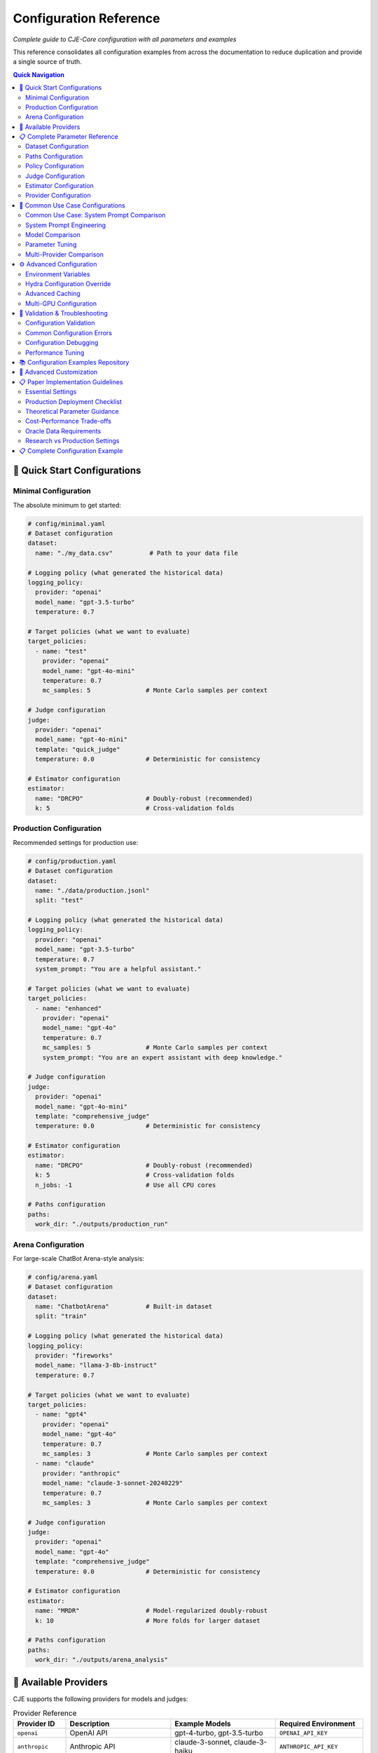 Configuration Reference
======================

*Complete guide to CJE-Core configuration with all parameters and examples*

This reference consolidates all configuration examples from across the documentation to reduce duplication and provide a single source of truth.

.. contents:: Quick Navigation
   :local:
   :depth: 2

🚀 Quick Start Configurations
-----------------------------

Minimal Configuration
~~~~~~~~~~~~~~~~~~~~

The absolute minimum to get started:

.. code-block:: yaml

   # config/minimal.yaml
   # Dataset configuration
   dataset:
     name: "./my_data.csv"          # Path to your data file
   
   # Logging policy (what generated the historical data)
   logging_policy:
     provider: "openai"
     model_name: "gpt-3.5-turbo"
     temperature: 0.7
   
   # Target policies (what we want to evaluate)
   target_policies:
     - name: "test"
       provider: "openai"
       model_name: "gpt-4o-mini"
       temperature: 0.7
       mc_samples: 5               # Monte Carlo samples per context
   
   # Judge configuration
   judge:
     provider: "openai"
     model_name: "gpt-4o-mini"
     template: "quick_judge"
     temperature: 0.0              # Deterministic for consistency
   
   # Estimator configuration
   estimator:
     name: "DRCPO"                 # Doubly-robust (recommended)
     k: 5                          # Cross-validation folds

Production Configuration
~~~~~~~~~~~~~~~~~~~~~~~

Recommended settings for production use:

.. code-block:: yaml

   # config/production.yaml
   # Dataset configuration
   dataset:
     name: "./data/production.jsonl"
     split: "test"
   
   # Logging policy (what generated the historical data)
   logging_policy:
     provider: "openai"
     model_name: "gpt-3.5-turbo"
     temperature: 0.7
     system_prompt: "You are a helpful assistant."
   
   # Target policies (what we want to evaluate)
   target_policies:
     - name: "enhanced"
       provider: "openai"
       model_name: "gpt-4o"
       temperature: 0.7
       mc_samples: 5               # Monte Carlo samples per context
       system_prompt: "You are an expert assistant with deep knowledge."
   
   # Judge configuration
   judge:
     provider: "openai"
     model_name: "gpt-4o-mini"
     template: "comprehensive_judge"
     temperature: 0.0              # Deterministic for consistency
     
   # Estimator configuration
   estimator:
     name: "DRCPO"                 # Doubly-robust (recommended)
     k: 5                          # Cross-validation folds
     n_jobs: -1                    # Use all CPU cores
   
   # Paths configuration
   paths:
     work_dir: "./outputs/production_run"

Arena Configuration
~~~~~~~~~~~~~~~~~~

For large-scale ChatBot Arena-style analysis:

.. code-block:: yaml

   # config/arena.yaml
   # Dataset configuration
   dataset:
     name: "ChatbotArena"          # Built-in dataset
     split: "train"
   
   # Logging policy (what generated the historical data)
   logging_policy:
     provider: "fireworks"
     model_name: "llama-3-8b-instruct"
     temperature: 0.7
   
   # Target policies (what we want to evaluate)
   target_policies:
     - name: "gpt4"
       provider: "openai"
       model_name: "gpt-4o"
       temperature: 0.7
       mc_samples: 3               # Monte Carlo samples per context
     - name: "claude"  
       provider: "anthropic"
       model_name: "claude-3-sonnet-20240229"
       temperature: 0.7
       mc_samples: 3               # Monte Carlo samples per context
   
   # Judge configuration
   judge:
     provider: "openai"
     model_name: "gpt-4o"
     template: "comprehensive_judge"
     temperature: 0.0              # Deterministic for consistency
     
   # Estimator configuration
   estimator:
     name: "MRDR"                  # Model-regularized doubly-robust
     k: 10                         # More folds for larger dataset
   
   # Paths configuration
   paths:
     work_dir: "./outputs/arena_analysis"

🔌 Available Providers
----------------------

CJE supports the following providers for models and judges:

.. list-table:: Provider Reference
   :header-rows: 1
   :widths: 15 30 30 25

   * - Provider ID
     - Description
     - Example Models
     - Required Environment
   * - ``openai``
     - OpenAI API
     - gpt-4-turbo, gpt-3.5-turbo
     - ``OPENAI_API_KEY``
   * - ``anthropic``
     - Anthropic API
     - claude-3-sonnet, claude-3-haiku
     - ``ANTHROPIC_API_KEY``
   * - ``google``
     - Google AI/Gemini
     - gemini-pro, gemini-1.5-pro
     - ``GOOGLE_API_KEY``
   * - ``fireworks``
     - Fireworks AI
     - llama-v3-8b-instruct
     - ``FIREWORKS_API_KEY``
   * - ``together``
     - Together AI
     - mixtral-8x7b-instruct
     - ``TOGETHER_API_KEY``
   * - ``hf``
     - HuggingFace local
     - Any HF model
     - Local GPU/CPU
   * - ``mock``
     - Testing/development
     - mock-model
     - None (testing only)

.. important::
   **Teacher Forcing Support**: Only ``fireworks`` (confirmed) and ``together`` (unconfirmed) currently support the completions API required for teacher forcing. Other providers can only use generation-time log probabilities. See :doc:`../developer/teacher_forcing` for critical details about log probability consistency.

📋 Complete Parameter Reference
------------------------------

Dataset Configuration
~~~~~~~~~~~~~~~~~~~~

.. code-block:: yaml

   dataset:
     # Required: Data source
     name: "./path/to/data.jsonl"     # File path, CSV, or built-in name
     
     # Optional parameters
     split: "test"                    # Dataset split (train/test/validation)
     max_samples: 1000               # Limit for testing
     shuffle: true                   # Randomize order
     seed: 42                        # Reproducible shuffling

**Supported formats:**
- **JSONL files**: ``.jsonl`` extension
- **CSV/TSV files**: ``.csv``, ``.tsv`` extensions  
- **Built-in datasets**: ``"ChatbotArena"``, ``"PairwiseComparison"``

Paths Configuration
~~~~~~~~~~~~~~~~~~

.. code-block:: yaml

   paths:
     work_dir: "./outputs/experiment"    # Main output directory
     cache_dir: "./cache"               # Cache location (optional)
     
     # Advanced: Override specific paths
     logs_path: "./custom/logs.jsonl"   # Custom log file location
     judge_path: "./custom/judge.jsonl" # Custom judge scores location

Policy Configuration
~~~~~~~~~~~~~~~~~~~

**Logging Policy (π₀):**

.. code-block:: yaml

   logging_policy:
     # Model specification
     model_name: "gpt-3.5-turbo"
     provider: "openai"
     
     # Prompting
     system_prompt: "You are a helpful assistant."
     message_template: "{context}"  # Optional custom template
     
     # Generation parameters
     temperature: 0.7
     max_tokens: 150
     top_p: 1.0
     
     # Teacher forcing (required for providers supporting completions API)
     completions_template_format: "llama4"  # Options: "llama3", "llama4"
     
     # Advanced
     cache_key: "logging_v1"        # For caching consistency

**Target Policies (π'):**

.. code-block:: yaml

   target_policies:
     - name: "enhanced"              # Required: Policy identifier
       model_name: "gpt-4o"          # Required: Model name
       provider: "openai"            # Required: Provider
       
       # Prompting (same as logging_policy)
       system_prompt: "You are an expert assistant."
       message_template: "{context}"
       
       # Generation parameters
       temperature: 0.3
       max_tokens: 200
       top_p: 0.9
       
       # Evaluation settings
       mc_samples: 5                 # Monte Carlo samples per example
       cache_key: "target_v1"        # Unique cache identifier

**Multiple Target Policies:**

.. code-block:: yaml

   target_policies:
     - name: "conservative"
       model_name: "gpt-4o-mini"
       provider: "openai"
       temperature: 0.1
       mc_samples: 5
       
     - name: "creative"
       model_name: "gpt-4o"
       provider: "openai"
       temperature: 0.9
       mc_samples: 5
       
     - name: "claude_baseline"
       model_name: "claude-3-sonnet-20240229"
       provider: "anthropic"
       temperature: 0.7
       mc_samples: 3

Judge Configuration  
~~~~~~~~~~~~~~~~~~

**OpenAI Judge:**

.. code-block:: yaml

   judge:
     provider: "openai"
     model_name: "gpt-4o-mini"
     
     # Template selection
     template: "comprehensive_judge"   # Built-in template
     
     # Or custom template
     custom_template: |
       Rate the response on a scale of 0-1:
       Context: {context}
       Response: {response}
       Score:
     
     # Generation parameters
     temperature: 0.0                # Low temperature for consistency
     max_tokens: 10

**Anthropic Judge:**

.. code-block:: yaml

   judge:
     provider: "anthropic"
     model_name: "claude-3-haiku-20240307"
     template: "quick_judge"
     temperature: 0.0

**Skip Judge (Use Ground Truth):**

.. code-block:: yaml

   judge:
     skip: true                      # Use ground truth labels from data
     provider: "openai"              # Still required but not used
     model_name: "gpt-3.5-turbo"     # Still required but not used

**Local Model Judge:**

.. code-block:: yaml

   judge:
     provider: "hf"                   # HuggingFace local models
     model_name: "microsoft/deberta-v3-large-mnli"
     device: "cuda"                   # or "cpu", "mps", etc.
     torch_dtype: "auto"              # or "float16", "bfloat16"
     batch_size: 16                   # Batch processing size

Estimator Configuration
~~~~~~~~~~~~~~~~~~~~~~

**IPS (Inverse Propensity Scoring):**

.. code-block:: yaml

   estimator:
     name: "IPS"
     seed: 42                       # Random seed for reproducibility

**SNIPS (Self-Normalized IPS):**

.. code-block:: yaml

   estimator:
     name: "SNIPS"
     seed: 42

**DR-CPO (Doubly Robust - Cross Policy Optimization):**

.. code-block:: yaml

   estimator:
     name: "DRCPO"                  # Implements Algorithm 1 from CJE paper
     k: 5                          # Cross-fitting folds for nuisance estimation
                                    # Theory: Prevents overfitting bias in outcome model
     calibrate_weights: true       # Isotonic calibration ensuring E[w] = 1
                                    # Theory: CRITICAL for single-rate efficiency (Theorem 5.2)
     calibrate_outcome: true       # Additional outcome model calibration
                                    # Theory: Beyond paper baseline, reduces systematic bias
     n_jobs: -1                    # Parallel processing (-1 = all cores)
     seed: 42

**MRDR (Multiple Robust Doubly Robust):**

.. code-block:: yaml

   estimator:
     name: "MRDR"                   # Variance-optimized outcome model selection
     k: 10                         # More folds for better robustness
                                    # Theory: MRDR benefits from more cross-validation
     calibrate_weights: true       # Weight calibration
     calibrate_outcome: true       # Outcome calibration (implementation enhancement)
     n_jobs: -1
     seed: 42
     
     # Advanced MRDR parameters
     regularization: 0.01          # Weighted regression regularization
                                    # Theory: Prevents overfitting in weighted least squares
     max_iter: 1000               # Maximum optimization iterations

Provider Configuration
~~~~~~~~~~~~~~~~~~~~~

**OpenAI:**

.. code-block:: yaml

   # In any model configuration
   provider: "openai"
   model_name: "gpt-4o"           # or gpt-4o-mini, gpt-3.5-turbo, etc.
   
   # Optional OpenAI-specific parameters
   api_key: "your-api-key"        # Or set OPENAI_API_KEY env var
   organization: "your-org-id"    # Optional
   api_base: "https://custom.api" # For custom endpoints

**Anthropic:**

.. code-block:: yaml

   provider: "anthropic"
   model_name: "claude-3-sonnet-20240229"
   
   # Optional parameters
   api_key: "your-api-key"        # Or set ANTHROPIC_API_KEY env var

**Google (Gemini):**

.. code-block:: yaml

   provider: "google"
   model_name: "gemini-pro"
   
   api_key: "your-api-key"        # Or set GOOGLE_API_KEY env var

**Fireworks:**

.. code-block:: yaml

   provider: "fireworks"
   model_name: "accounts/fireworks/models/llama-v2-7b-chat"
   
   api_key: "your-api-key"        # Or set FIREWORKS_API_KEY env var

**Together AI:**

.. code-block:: yaml

   provider: "together"
   model_name: "meta-llama/Llama-2-7b-chat-hf"
   
   api_key: "your-api-key"        # Or set TOGETHER_API_KEY env var

🔄 Common Use Case Configurations
--------------------------------

Common Use Case: System Prompt Comparison
~~~~~~~~~~~~~~~~~~~~~~~~~~~~~~~~~~~~~~~~~~

**Most common CJE use case** - comparing different system prompts with the same model:

.. code-block:: yaml

   # config/prompt_comparison.yaml
   # Example: Testing which customer service style works better
   
   dataset:
     name: "./data/customer_queries.csv"
   
   # Current production setup
   logging_policy:
     provider: "openai"
     model_name: "gpt-4o-mini"
     temperature: 0.7
     system_prompt: "You are a helpful assistant."
   
   # Test different communication styles
   target_policies:
     - name: "professional"
       provider: "openai"
       model_name: "gpt-4o-mini"    # Same model
       temperature: 0.7              # Same temperature
       system_prompt: "You are a professional support specialist. Be formal and thorough."
       
     - name: "friendly"
       provider: "openai"
       model_name: "gpt-4o-mini"    # Same model
       temperature: 0.7              # Same temperature
       system_prompt: "You are a friendly support agent. Be warm and conversational."
       
     - name: "concise"
       provider: "openai"
       model_name: "gpt-4o-mini"    # Same model
       temperature: 0.7              # Same temperature
       system_prompt: "You are an efficient assistant. Be brief and direct."
   
   judge:
     provider: "openai"
     model_name: "gpt-4o-mini"
     template: "customer_service_judge"
   
   estimator:
     name: "DRCPO"
     k: 5

System Prompt Engineering
~~~~~~~~~~~~~~~~~~~~~~~~~

Testing different communication styles:

.. code-block:: yaml

   # config/prompt_engineering.yaml
   dataset:
     name: "./data/customer_queries.csv"
   
   logging_policy:
     model_name: "gpt-4o-mini"
     provider: "openai"
     system_prompt: "You are a helpful customer support agent."
   
   target_policies:
     - name: "professional"
       model_name: "gpt-4o-mini"
       provider: "openai"
       system_prompt: "You are a professional customer support specialist with 10 years of experience."
       mc_samples: 5
       
     - name: "friendly"
       model_name: "gpt-4o-mini"
       provider: "openai"
       system_prompt: "You are a friendly and enthusiastic customer support agent who loves helping people."
       mc_samples: 5
   
   judge:
     provider: "openai"
     model_name: "gpt-4o-mini"
     template: "customer_service_judge"
   
   estimator:
     name: "DRCPO"
     k: 5

Model Comparison
~~~~~~~~~~~~~~~

Comparing different models:

.. code-block:: yaml

   # config/model_comparison.yaml
   dataset:
     name: "./data/benchmark.jsonl"
   
   logging_policy:
     model_name: "gpt-3.5-turbo"
     provider: "openai"
   
   target_policies:
     - name: "gpt4_upgrade"
       model_name: "gpt-4o"
       provider: "openai"
       mc_samples: 5
       
     - name: "claude_alternative"
       model_name: "claude-3-sonnet-20240229"  
       provider: "anthropic"
       mc_samples: 5
   
   judge:
     provider: "openai"
     model_name: "gpt-4o-mini"
   
   estimator:
     name: "DRCPO"

Parameter Tuning
~~~~~~~~~~~~~~~

Optimizing generation parameters:

.. code-block:: yaml

   # config/parameter_tuning.yaml
   dataset:
     name: "./data/creative_tasks.jsonl"
   
   logging_policy:
     model_name: "gpt-4o"
     provider: "openai"
     temperature: 0.7
   
   target_policies:
     - name: "low_temp"
       model_name: "gpt-4o"
       provider: "openai"
       temperature: 0.1
       mc_samples: 5
       
     - name: "high_temp"
       model_name: "gpt-4o"
       provider: "openai"
       temperature: 1.2
       mc_samples: 5
       
     - name: "nucleus_sampling"
       model_name: "gpt-4o"
       provider: "openai"
       temperature: 0.8
       top_p: 0.9
       mc_samples: 5
   
   estimator:
     name: "SNIPS"    # Faster for parameter sweeps

Multi-Provider Comparison
~~~~~~~~~~~~~~~~~~~~~~~~

Comparing models from different providers:

.. code-block:: yaml

   # config/provider_comparison.yaml
   dataset:
     name: "./data/comparison.jsonl"
   
   logging_policy:
     model_name: "gpt-3.5-turbo"
     provider: "openai"
   
   target_policies:
     - name: "gpt4_upgrade"
       model_name: "gpt-4o"
       provider: "openai"
       mc_samples: 5
       
     - name: "claude_alternative"
       model_name: "claude-3-sonnet-20240229"
       provider: "anthropic"
       mc_samples: 5
       
     - name: "fireworks_option"
       model_name: "accounts/fireworks/models/llama-v2-7b-chat"
       provider: "fireworks"
       mc_samples: 5
   
   judge:
     provider: "openai"
     model_name: "gpt-4o-mini"
   
   estimator:
     name: "DRCPO"

⚙️ Advanced Configuration
------------------------

Environment Variables
~~~~~~~~~~~~~~~~~~~

CJE supports environment variable configuration:

.. code-block:: bash

   # API Keys
   export OPENAI_API_KEY="your-openai-key"
   export ANTHROPIC_API_KEY="your-anthropic-key"
   export GOOGLE_API_KEY="your-google-key"
   export TOGETHER_API_KEY="your-together-key"
   
   # Cache and output locations
   export CJE_CACHE_DIR="./cache"
   export CJE_OUTPUT_DIR="./outputs"
   
   # Performance tuning
   export CJE_N_JOBS="8"          # Parallel processing
   export CJE_BATCH_SIZE="32"     # Batch size for API calls

Hydra Configuration Override
~~~~~~~~~~~~~~~~~~~~~~~~~~~

Override any parameter from the command line:

.. code-block:: bash

   # Override single parameters
   cje run --cfg-path configs --cfg-name base estimator.name=SNIPS
   
   # Override nested parameters
   cje run --cfg-path configs --cfg-name base judge.model_name=gpt-4o
   
   # Override multiple parameters
   cje run --cfg-path configs --cfg-name base \
     estimator.name=MRDR \
     estimator.k=10 \
     judge.temperature=0.0

Advanced Caching
~~~~~~~~~~~~~~~

Configure caching for different components:

.. code-block:: yaml

   # Cache configuration
   cache:
     # Global cache settings
     enabled: true
     cache_dir: "./cache"
     
     # Component-specific caching
     logs:
       enabled: true
       ttl: 86400              # 24 hours in seconds
       
     judge:
       enabled: true
       ttl: 604800             # 1 week
       
     models:
       enabled: true
       ttl: null               # Never expire

Multi-GPU Configuration
~~~~~~~~~~~~~~~~~~~~~

For large-scale processing with multiple GPUs:

.. code-block:: yaml

   # Distributed processing
   distributed:
     enabled: true
     devices: ["cuda:0", "cuda:1", "cuda:2", "cuda:3"]
     
   # Model parallelism for large models
   target_policies:
     - name: "large_model"
       model_name: "meta-llama/Llama-2-70b-chat-hf"
       provider: "hf"
       device_map: "auto"        # Automatic device placement
       load_in_8bit: true        # Enable quantization

🚨 Validation & Troubleshooting
------------------------------

Configuration Validation
~~~~~~~~~~~~~~~~~~~~~~~

Always validate your configuration before running:

.. code-block:: bash

   # Validate configuration
   cje validate config --cfg-path configs --cfg-name my_experiment
   
   # Validate data file
   cje validate data my_data.jsonl --verbose
   
   # Quick data check
   cje validate quick my_data.jsonl

Common Configuration Errors
~~~~~~~~~~~~~~~~~~~~~~~~~~

**Missing Required Fields:**

.. code-block:: yaml

   # ❌ Missing provider
   target_policies:
     - name: "test"
       model_name: "gpt-4o"
       # provider: "openai"  # Required!

**Invalid Parameter Values:**

.. code-block:: yaml

   # ❌ Invalid estimator name
   estimator:
     name: "InvalidEstimator"   # Should be IPS, SNIPS, DRCPO, or MRDR

**Inconsistent Configuration:**

.. code-block:: yaml

   # ❌ MRDR with k=1 (should be ≥2)
   estimator:
     name: "MRDR"
     k: 1                      # Should be ≥2 for cross-fitting

Configuration Debugging
~~~~~~~~~~~~~~~~~~~~~~

Debug configuration issues with verbose output:

.. code-block:: bash

   # Enable debug logging
   cje run --cfg-path configs --cfg-name debug \
     hydra.verbose=true \
     hydra.job.chdir=false

   # Resolve and print final configuration
   cje config --cfg-path configs --cfg-name my_experiment

Performance Tuning
~~~~~~~~~~~~~~~~~

Optimize configuration for performance:

.. code-block:: yaml

   # Fast configuration for testing
   target_policies:
     - name: "fast_test"
       model_name: "gpt-4o-mini"    # Faster than gpt-4o
       mc_samples: 1                # Minimum samples
   
   estimator:
     name: "IPS"                    # Fastest estimator
     n_jobs: -1                     # Use all cores
   
   dataset:
     max_samples: 100               # Limit for testing

   # Production configuration for accuracy
   target_policies:
     - name: "production"
       model_name: "gpt-4o"
       mc_samples: 10               # More samples for precision
   
   estimator:
     name: "MRDR"                   # Most robust
     k: 10                          # More folds
   
   judge:
     provider: "openai"
     model_name: "gpt-4o"           # Best judge quality

📚 Configuration Examples Repository
-----------------------------------

All configuration examples are maintained in the ``configs/`` directory:

.. code-block:: text

   configs/
   ├── minimal.yaml              # Minimal working configuration
   ├── production.yaml           # Production-ready settings
   ├── arena.yaml               # Arena analysis configuration
   ├── debugging.yaml           # Debug and development settings
   ├── performance/
   │   ├── fast.yaml            # Optimized for speed
   │   └── accurate.yaml        # Optimized for accuracy
   └── examples/
       ├── prompt_engineering.yaml
       ├── model_comparison.yaml
       └── parameter_tuning.yaml

See the repository for the latest examples and templates you can copy and modify for your use cases. 

🔧 Advanced Customization
------------------------

To expose more parameters in YAML config:

.. code-block:: python

   # In MultiTargetSampler.importance_weights_matrix()
   log_ratio_clip = cfg.get('log_ratio_clip', 20.0)
   stabilization_percentile = cfg.get('stabilization_percentile', 75)
   ess_warning_threshold = cfg.get('ess_warning_threshold', 15.0)

Then in YAML:

.. code-block:: yaml

   estimator:
     log_ratio_clip: 30               # More aggressive clipping
     stabilization_percentile: 80     # Use 80th percentile  
     ess_warning_threshold: 20        # Higher warning threshold

📋 Paper Implementation Guidelines
---------------------------------

*From the CJE paper (Section 6.5 "Deployment Checklist" and Section 4.5 "Implementation Tips")*

Essential Settings
~~~~~~~~~~~~~~~~~

.. code-block:: yaml

   # Logging policy configuration (CRITICAL for theoretical guarantees)
   logging_policy:
     temperature: 0.3               # Minimum for overlap guarantee (paper requirement)
                                    # Theory: temp ≥ 0.3 ensures π'(s|x) > 0 ⇒ π₀(s|x) > 0

   # Calibration configuration
   oracle_slice: 0.25               # 25% oracle data for judge calibration (paper default)
                                    # Theory: Balances calibration accuracy vs evaluation data

   # Weight processing
   estimator:
     calibrate_outcome: true        # Implementation enhancement (beyond paper)

Production Deployment Checklist
~~~~~~~~~~~~~~~~~~~~~~~~~~~~~~~

*From Paper Section 6.5:*

1. **Logging Setup**
   
   .. code-block:: yaml
   
      logging_policy:
        temperature: 0.3             # ≥ 0.3 for support overlap
        logprobs: true               # Essential for exact importance weights
   
2. **Nightly Calibration Jobs**
   
   .. code-block:: yaml
   
      monitoring:
        mse_threshold: 0.1           # Alert if calibration MSE > 0.1
        ess_threshold: 0.1           # Alert if ESS < 10%

3. **Diagnostic Persistence**
   
   .. code-block:: yaml
   
      diagnostics:
        save_per_policy_ess: true    # Monitor effective sample size
        save_clipped_mass: true      # Monitor weight clipping frequency
        save_weight_means: true      # Monitor weight consistency

4. **Launch Gate Configuration**
   
   .. code-block:: yaml
   
      inference:
        confidence_level: 0.95       # Ship π' when CI_lower(π') > CI_upper(π₀)

Theoretical Parameter Guidance
~~~~~~~~~~~~~~~~~~~~~~~~~~~~~

*Based on paper theoretical results:*

.. code-block:: yaml

   # Cross-fitting (affects convergence rates)
   estimator:
     k: 5                           # Paper default
                                    # Theory: k=5 balances bias-variance for n^{-1/4} rates
     k: 10                          # For datasets ≤ 5k samples (paper recommendation)

   # Hard clipping (in diagnostics config)
   diagnostics:
     log_ratio_clip: 20.0           # Conservative (exp(20) ≈ 485M)
                                    # Theory: Applied in log space to prevent overflow

   # Outcome model complexity (affects single-rate property)
   outcome_model:
     model_type: "ridge"            # Paper: "start small (ridge or tree-based)"
     complexity: "adaptive"         # Increase only if CI coverage suffers

Cost-Performance Trade-offs
~~~~~~~~~~~~~~~~~~~~~~~~~~~

*From Paper Section 6.4 "Compute Cost":*

.. code-block:: yaml

   # Fast configuration (minimize GPU time)
   estimator:
     name: "SNIPS"                  # Skip outcome model fitting
     mc_samples: 1                  # Reduce target policy sampling

   # Accurate configuration (maximize precision)
   estimator:
     name: "MRDR"                   # Variance-optimal outcome model
     mc_samples: 5                  # More samples for μ_π'(x) estimation
     k: 10                          # More cross-fitting folds

   # Balanced configuration (paper recommendation)
   estimator:
     name: "DRCPO"                  # Doubly-robust with good variance
     mc_samples: 2                  # Adequate for most use cases
     k: 5                           # Standard cross-fitting

Oracle Data Requirements
~~~~~~~~~~~~~~~~~~~~~~~

*From paper calibration methodology:*

.. list-table:: Oracle Data Guidelines
   :header-rows: 1
   :widths: 20 30 50

   * - Dataset Size
     - Oracle Fraction
     - Rationale
   * - < 1k samples
     - 30-40%
     - Need sufficient calibration data per fold
   * - 1k-10k samples  
     - 25% (paper default)
     - Balances calibration vs evaluation
   * - > 10k samples
     - 15-20%
     - Large n allows smaller oracle fraction

.. code-block:: yaml

   # Adaptive oracle sizing
   oracle_configuration:
     min_oracle_per_fold: 10        # Minimum for isotonic regression
     target_oracle_fraction: 0.25   # Paper default
     adaptive_sizing: true          # Adjust based on dataset size

Research vs Production Settings
~~~~~~~~~~~~~~~~~~~~~~~~~~~~~~

**Research Mode** *(maximum theoretical purity)*:

.. code-block:: yaml

   estimator:
     stabilize_weights: false       # Disable numerical interventions
     calibrate_outcome: false       # Paper baseline (weight calibration only)

**Production Mode** *(robust deployment)*:

.. code-block:: yaml

   estimator:
     stabilize_weights: true        # Enable numerical stabilization
     calibrate_outcome: true        # Additional robustness layer

📋 Complete Configuration Example
--------------------------------

Here's a comprehensive configuration file showing all available options:

.. code-block:: yaml

   # config/complete_example.yaml
   # This shows ALL configuration options with their default values
   
   # Path configuration
   paths:
     work_dir: "./outputs/experiment"  # Where to save results
   
   # Dataset configuration
   dataset:
     name: "ChatbotArena"              # Dataset name or path
     split: "train"                    # train/test/validation
     sample_limit: 1000                # Optional: limit samples
     seed: 42                          # Random seed for sampling
   
   # Logging policy (required) - what generated the historical data
   logging_policy:
     provider: "openai"                # Required: provider name
     model_name: "gpt-3.5-turbo"      # Required: model identifier
     temperature: 0.7                  # Sampling temperature
     top_p: 1.0                       # Nucleus sampling (1.0 = disabled)
     max_new_tokens: 512              # Max tokens to generate
     system_prompt: null              # Optional system prompt
     api_key: null                    # Optional: override env var
     base_url: null                   # Optional: custom endpoint
   
   # Target policies (required) - what we want to evaluate
   target_policies:
     - name: "improved_model"         # Policy identifier
       provider: "openai"             # Required: provider name
       model_name: "gpt-4-turbo"      # Required: model identifier
       temperature: 0.7               # Sampling temperature
       top_p: 1.0                     # Nucleus sampling
       max_new_tokens: 512            # Max tokens to generate
       system_prompt: null            # Optional system prompt
       mc_samples: 5                  # Monte Carlo samples per context
       api_key: null                  # Optional: override env var
       base_url: null                 # Optional: custom endpoint
   
   # Judge configuration (required)
   judge:
     provider: "openai"               # Required: provider name
     model_name: "gpt-4-turbo"        # Required: model identifier
     template: "quick_judge"          # Template name
     temperature: 0.0                 # Low temp for consistency
     max_tokens: 100                  # Max tokens for judgment
     max_retries: 3                   # Retry attempts
     timeout: 30                      # Timeout in seconds
     api_key: null                    # Optional: override env var
     base_url: null                   # Optional: custom endpoint
     skip: false                      # Skip judging (use ground truth)
   
   # Estimator configuration (required)
   estimator:
     name: "DRCPO"                    # IPS/SNIPS/DRCPO/MRDR
     k: 5                             # Cross-validation folds
     seed: 42                         # Random seed
     n_jobs: -1                       # Parallel jobs (-1 = all cores)
     # Advanced options
     outcome_model_cls: null          # Custom outcome model class
     outcome_model_kwargs: {}         # Outcome model parameters
     featurizer: null                 # Custom featurizer
     calibrate_weights: true          # Isotonic weight calibration
     calibrate_outcome: false         # Outcome model calibration
     stabilize_weights: true          # Numerical stabilization
   
   # Oracle configuration (optional)
   oracle:
     enabled: false                   # Enable oracle labeling
     provider: "openai"               # Oracle provider
     model_name: "gpt-4-turbo"        # Oracle model
     template: "quick_judge"          # Oracle template
     temperature: 0.0                 # Oracle temperature
     max_tokens: 100                  # Max tokens
     logging_policy_oracle_fraction: 0.25  # Fraction for calibration
     seed: 42                         # Random seed
   
   # Research configuration (optional)
   research:
     enabled: false                   # Enable research mode
     gold_validation:
       enabled: false                 # Create validation set
       samples_per_target: 100        # Samples per target policy
       create_ab_pairs: true          # Create A/B comparisons
       shuffle_pairs: true            # Randomize pair order
     diagnostics:
       enabled: true                  # Enable diagnostics
       mean_bias_threshold: 0.2       # Bias threshold
       spearman_threshold: 0.6        # Correlation threshold
       clipped_mass_threshold: 0.01   # Weight clipping threshold
       ess_threshold: 0.25            # ESS threshold
   
   # Weight diagnostics (optional)
   diagnostics:
     log_ratio_clip: 20.0            # Hard clipping for log ratios
     ess_warning_threshold: 15.0     # ESS warning (% of n)
     ess_critical_threshold: 5.0     # ESS critical (% of n)
     identical_policy_tolerance: 0.1 # Tolerance for policy comparison
     save_diagnostic_plots: true     # Save weight distribution plots

This configuration framework ensures both theoretical fidelity and production robustness, with clear guidance on when to deviate from paper defaults. 